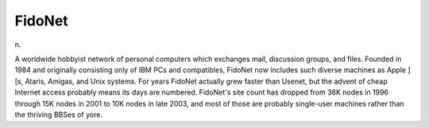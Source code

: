 .. _FidoNet:

============================================================
FidoNet
============================================================

n\.

A worldwide hobbyist network of personal computers which exchanges mail, discussion groups, and files.
Founded in 1984 and originally consisting only of IBM PCs and compatibles, FidoNet now includes such diverse machines as Apple ][s, Ataris, Amigas, and Unix systems.
For years FidoNet actually grew faster than Usenet, but the advent of cheap Internet access probably means its days are numbered.
FidoNet's site count has dropped from 38K nodes in 1996 through 15K nodes in 2001 to 10K nodes in late 2003, and most of those are probably single-user machines rather than the thriving BBSes of yore.

